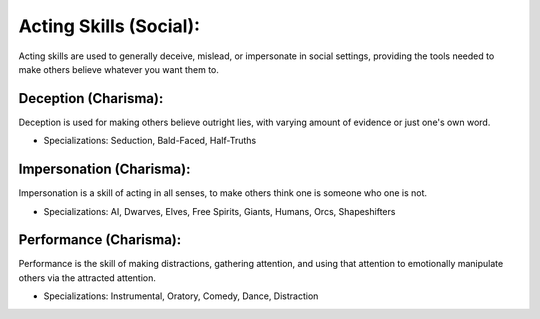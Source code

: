 Acting Skills (Social):
=======================
Acting skills are used to generally deceive, mislead, or impersonate in social settings, providing the tools needed to make others believe whatever you want them to.

Deception (Charisma):
---------------------
Deception is used for making others believe outright lies, with varying amount of evidence or just one's own word.

* Specializations: Seduction, Bald-Faced, Half-Truths

Impersonation (Charisma):
-------------------------
Impersonation is a skill of acting in all senses, to make others think one is someone who one is not.

* Specializations: AI, Dwarves, Elves, Free Spirits, Giants, Humans, Orcs, Shapeshifters

Performance (Charisma):
-----------------------
Performance is the skill of making distractions, gathering attention, and using that attention to emotionally manipulate others via the attracted attention.

* Specializations: Instrumental, Oratory, Comedy, Dance, Distraction